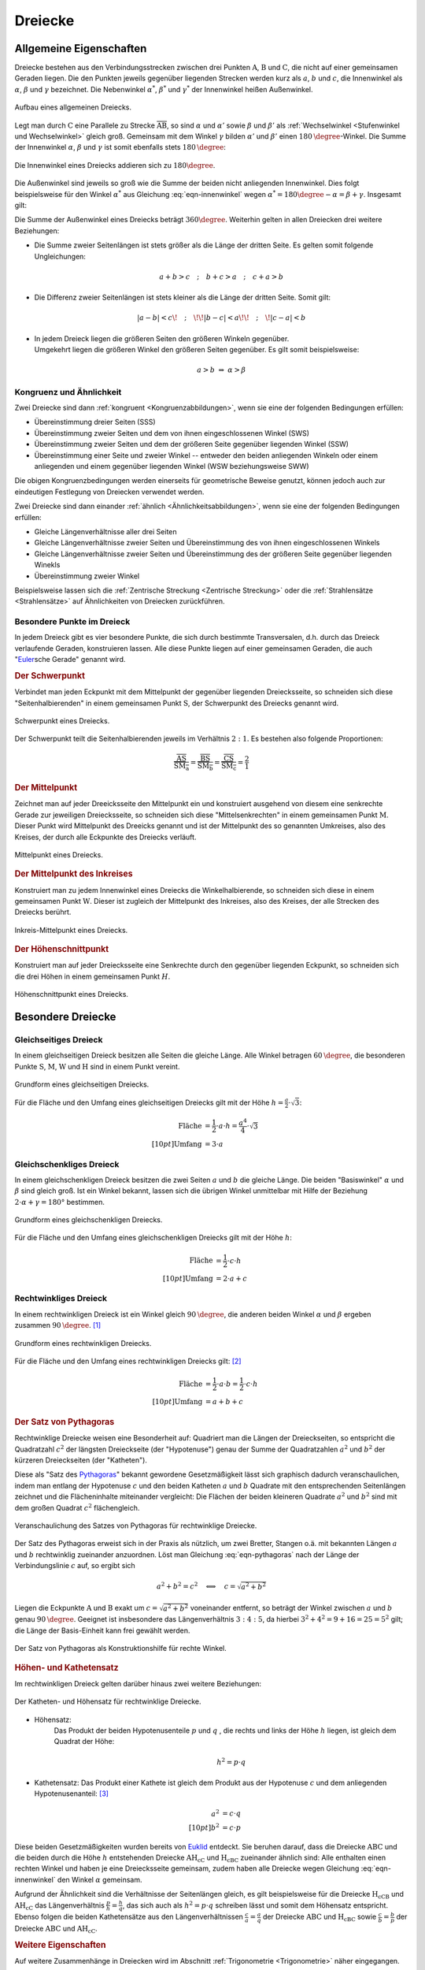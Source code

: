 .. index:: Dreieck
.. _Dreiecke:

Dreiecke
========

.. _Allgemeine Eigenschaften Dreieck:

Allgemeine Eigenschaften
------------------------

Dreiecke bestehen aus den Verbindungsstrecken zwischen drei Punkten
:math:`\mathrm{A}`, :math:`\mathrm{B}` und :math:`\mathrm{C}`, die nicht auf
einer gemeinsamen Geraden liegen. Die den Punkten jeweils gegenüber liegenden
Strecken werden kurz als :math:`a`, :math:`b` und :math:`c`, die Innenwinkel als
:math:`\alpha`, :math:`\beta` und :math:`\gamma` bezeichnet. Die Nebenwinkel
:math:`\alpha ^{*}`, :math:`\beta ^{*}` und :math:`\gamma ^{*}` der Innenwinkel
heißen Außenwinkel.

.. figure:: ../../pics/geometrie/dreieck-allgemein.png
    :width: 40%
    :align: center
    :name: fig-dreieck-allgemein
    :alt:  fig-dreieck-allgemein

    Aufbau eines allgemeinen Dreiecks.

    .. only:: html

        :download:`SVG: Allgemeines Dreieck
        <../../pics/geometrie/dreieck-allgemein.svg>`

Legt man durch :math:`\mathrm{C}` eine Parallele zu Strecke
:math:`\overline{\mathrm{AB}}`, so sind :math:`\alpha` und :math:`\alpha'` sowie
:math:`\beta` und :math:`\beta'` als :ref:`Wechselwinkel <Stufenwinkel und
Wechselwinkel>` gleich groß. Gemeinsam mit dem Winkel :math:`\gamma` bilden
:math:`\alpha'` und :math:`\beta'` einen :math:`\unit[180]{\degree}`-Winkel. Die
Summe der Innenwinkel :math:`\alpha`, :math:`\beta` und :math:`\gamma` ist somit
ebenfalls stets :math:`\unit[180]{\degree}`:

.. math::
    :label: eqn-innenwinkel

    \alpha + \beta + \gamma = \unit[180]{\degree}

.. figure:: ../../pics/geometrie/dreieck-innenwinkel.png
    :width: 40%
    :align: center
    :name: fig-dreieck-innenwinkel
    :alt:  fig-dreieck-innenwinkel

    Die Innenwinkel eines Dreiecks addieren sich zu :math:`180\degree`.

    .. only:: html

        :download:`SVG: Innenwinkel eines Dreiecks
        <../../pics/geometrie/dreieck-innenwinkel.svg>`

Die Außenwinkel sind jeweils so groß wie die Summe der beiden nicht anliegenden
Innenwinkel. Dies folgt beispielsweise für den Winkel :math:`\alpha ^{*}` aus
Gleichung :eq:`eqn-innenwinkel` wegen :math:`\alpha ^{*}  = 180\degree - \alpha =
\beta + \gamma`. Insgesamt gilt:


.. math::
    :label: eqn-aussenwinkel

    \alpha ^* = \beta + \gamma \\
    \beta ^* = \gamma + \alpha \\
    \gamma ^* = \alpha + \beta \\

Die Summe der Außenwinkel eines Dreiecks beträgt :math:`360 \degree`.
Weiterhin gelten in allen Dreiecken drei weitere Beziehungen:

* Die Summe zweier Seitenlängen ist stets größer als die Länge der dritten
  Seite. Es gelten somit folgende Ungleichungen:

  .. math::

      a + b > c \quad ; \quad b + c > a \quad ; \quad c + a > b

* Die Differenz zweier Seitenlängen ist stets kleiner als die Länge der
  dritten Seite. Somit gilt:

  .. math::

      | a - b | < c \!\quad ; \quad\!\! | b - c | < a \!\!\quad ; \quad\! | c -
      a | < b


* | In jedem Dreieck liegen die größeren Seiten den größeren Winkeln gegenüber.
  | Umgekehrt liegen die größeren Winkel den größeren Seiten gegenüber. Es gilt
    somit beispielsweise:

  .. math::

      a > b \; \Rightarrow \; \alpha > \beta


.. index:: Kongruenz; von Dreiecken, Ähnlichkeit; von Dreiecken

.. _Kongruenz und Ähnlichkeit:

Kongruenz und Ähnlichkeit
^^^^^^^^^^^^^^^^^^^^^^^^^

Zwei Dreiecke sind dann :ref:`kongruent <Kongruenzabbildungen>`, wenn sie eine
der folgenden Bedingungen erfüllen:

* Übereinstimmung dreier Seiten (SSS)
* Übereinstimmung zweier Seiten und dem von ihnen eingeschlossenen Winkel (SWS)
* Übereinstimmung zweier Seiten und dem der größeren Seite gegenüber
  liegenden Winkel (SSW)
* Übereinstimmung einer Seite und zweier Winkel -- entweder den beiden
  anliegenden Winkeln oder einem anliegenden und einem gegenüber liegenden
  Winkel (WSW beziehungsweise SWW)

Die obigen Kongruenzbedingungen werden einerseits für geometrische Beweise
genutzt, können jedoch auch zur eindeutigen Festlegung von Dreiecken verwendet
werden.

Zwei Dreiecke sind dann einander :ref:`ähnlich <Ähnlichkeitsabbildungen>`, wenn
sie eine der folgenden Bedingungen erfüllen:

* Gleiche Längenverhältnisse aller drei Seiten
* Gleiche Längenverhältnisse zweier Seiten und Übereinstimmung des von ihnen
  eingeschlossenen Winkels
* Gleiche Längenverhältnisse zweier Seiten und Übereinstimmung des der
  größeren Seite gegenüber liegenden Winekls
* Übereinstimmung zweier Winkel

Beispielsweise lassen sich die :ref:`Zentrische Streckung <Zentrische
Streckung>` oder die :ref:`Strahlensätze <Strahlensätze>` auf Ähnlichkeiten von
Dreiecken zurückführen.


.. _Besondere Punkte im Dreieck:

Besondere Punkte im Dreieck
^^^^^^^^^^^^^^^^^^^^^^^^^^^

In jedem Dreieck gibt es vier besondere Punkte, die sich durch bestimmte
Transversalen, d.h. durch das Dreieck verlaufende Geraden, konstruieren lassen.
Alle diese Punkte liegen auf einer gemeinsamen Geraden, die auch
"`Euler <https://de.wikipedia.org/wiki/Leonhard_Euler>`_\ sche Gerade"
genannt wird.


.. index:: Dreieck; Schwerpunkt
.. _Schwerpunkt:

.. rubric:: Der Schwerpunkt

Verbindet man jeden Eckpunkt mit dem Mittelpunkt der gegenüber liegenden
Dreiecksseite, so schneiden sich diese "Seitenhalbierenden" in einem gemeinsamen
Punkt :math:`\mathrm{S}`, der Schwerpunkt des Dreiecks genannt wird.

.. figure:: ../../pics/geometrie/dreieck-schwerpunkt.png
    :width: 30%
    :align: center
    :name: fig-dreieck-schwerpunkt
    :alt:  fig-dreieck-schwerpunkt

    Schwerpunkt eines Dreiecks.

    .. only:: html

        :download:`SVG: Schwerpunkt eines Dreieck
        <../../pics/geometrie/dreieck-schwerpunkt.svg>`

Der Schwerpunkt teilt die Seitenhalbierenden jeweils im Verhältnis :math:`2:1`.
Es bestehen also folgende Proportionen:

.. math::

    \frac{\overline{\mathrm{AS}}}{\overline{\mathrm{SM_a}}} =
    \frac{\overline{\mathrm{BS}}}{\overline{\mathrm{SM_b}}} =
    \frac{\overline{\mathrm{CS}}}{\overline{\mathrm{SM_c}}} = \frac{2}{1}


.. index:: Mittelpunkt
.. _Mittelpunkt:

.. rubric:: Der Mittelpunkt

Zeichnet man auf jeder Dreeicksseite den Mittelpunkt ein und konstruiert
ausgehend von diesem eine senkrechte Gerade zur jeweiligen Dreiecksseite, so
schneiden sich diese "Mittelsenkrechten" in einem gemeinsamen Punkt
:math:`\mathrm{M}`. Dieser Punkt wird Mittelpunkt des Dreeicks genannt und ist der
Mittelpunkt des so genannten Umkreises, also des Kreises, der durch alle
Eckpunkte des Dreiecks verläuft.

.. figure:: ../../pics/geometrie/dreieck-mittelpunkt.png
    :width: 30%
    :align: center
    :name: fig-dreieck-mittelpunkt
    :alt:  fig-dreieck-mittelpunkt

    Mittelpunkt eines Dreiecks.

    .. only:: html

        :download:`SVG: Mittelpunkt eines Dreieck
        <../../pics/geometrie/dreieck-mittelpunkt.svg>`


.. _Mittelpunkt des Inkreises:

.. rubric:: Der Mittelpunkt des Inkreises

Konstruiert man zu jedem Innenwinkel eines Dreiecks die Winkelhalbierende, so
schneiden sich diese in einem gemeinsamen Punkt :math:`\mathrm{W}`. Dieser ist
zugleich der Mittelpunkt des Inkreises, also des Kreises, der alle Strecken des
Dreiecks berührt.

.. figure:: ../../pics/geometrie/dreieck-mittelpunkt-inkreis.png
    :width: 30%
    :align: center
    :name: fig-dreieck-mittelpunkt-inkreis
    :alt:  fig-dreieck-mittelpunkt-inkreis

    Inkreis-Mittelpunkt eines Dreiecks.

    .. only:: html

        :download:`SVG: Inkreis-Mittelpunkt eines Dreieck
        <../../pics/geometrie/dreieck-mittelpunkt-inkreis.svg>`


.. _Höhenschnittpunkt:

.. rubric:: Der Höhenschnittpunkt

Konstruiert man auf jeder Dreiecksseite eine Senkrechte durch den gegenüber
liegenden Eckpunkt, so schneiden sich die drei Höhen in einem gemeinsamen Punkt
:math:`H`.

.. figure:: ../../pics/geometrie/dreieck-hoehenschnittpunkt.png
    :width: 30%
    :align: center
    :name: fig-dreieck-hoehenschnittpunkt
    :alt:  fig-dreieck-hoehenschnittpunkt

    Höhenschnittpunkt eines Dreiecks.

    .. only:: html

        :download:`SVG: Höhenschnittpunkt eines Dreieck
        <../../pics/geometrie/dreieck-hoehenschnittpunkt.svg>`


Besondere Dreiecke
------------------

.. index:: Dreieck; gleichseitig
.. _Gleichseitiges Dreieck:

Gleichseitiges Dreieck
^^^^^^^^^^^^^^^^^^^^^^

In einem gleichseitigen Dreieck besitzen alle Seiten die gleiche Länge. Alle
Winkel betragen :math:`\unit[60]{\degree}`, die besonderen Punkte
:math:`\mathrm{S}`, :math:`\mathrm{M}`, :math:`\mathrm{W}` und
:math:`\mathrm{H}` sind in einem Punkt vereint.


.. figure:: ../../pics/geometrie/dreieck-gleichseitig.png
    :width: 40%
    :align: center
    :name: fig-dreieck-gleichseitig
    :alt:  fig-dreieck-gleichseitig

    Grundform eines gleichseitigen Dreiecks.

    .. only:: html

        :download:`SVG: Gleichseitiges Dreieck
        <../../pics/geometrie/dreieck-gleichseitig.svg>`

Für die Fläche und den Umfang eines gleichseitigen Dreiecks gilt mit der Höhe
:math:`h = \frac{a}{2} \cdot \sqrt{3}`:

.. math::

    \text{Fl\"ache} &= \frac{1}{2} \cdot a \cdot h = \frac{a^4}{4} \cdot
    \sqrt{3}  \\[10pt]
    \text{Umfang} &= 3 \cdot a


.. index:: Dreieck; gleichschenklig
.. _Gleichschenkliges Dreieck:

Gleichschenkliges Dreieck
^^^^^^^^^^^^^^^^^^^^^^^^^

In einem gleichschenkligen Dreieck besitzen die zwei Seiten :math:`a` und
:math:`b` die gleiche Länge. Die beiden "Basiswinkel" :math:`\alpha` und
:math:`\beta` sind gleich groß. Ist ein Winkel bekannt, lassen sich die übrigen
Winkel unmittelbar mit Hilfe der Beziehung :math:`2 \cdot \alpha + \gamma = 180°`
bestimmen.

.. figure:: ../../pics/geometrie/dreieck-gleichschenklig.png
    :width: 40%
    :align: center
    :name: fig-dreieck-gleichschenklig
    :alt:  fig-dreieck-gleichschenklig

    Grundform eines gleichschenkligen Dreiecks.

    .. only:: html

        :download:`SVG: Gleichschenkliges Dreieck
        <../../pics/geometrie/dreieck-gleichschenklig.svg>`

Für die Fläche und den Umfang eines gleichschenkligen Dreiecks gilt mit der Höhe
:math:`h`:

.. math::

    \text{Fl\"ache} &= \frac{1}{2} \cdot c \cdot h \\[10pt]
    \text{Umfang} &= 2 \cdot a + c


.. index:: Dreieck; rechtwinklig
.. _Rechtwinkliges Dreieck:

Rechtwinkliges Dreieck
^^^^^^^^^^^^^^^^^^^^^^

In einem rechtwinkligen Dreieck ist ein Winkel gleich
:math:`\unit[90]{\degree}`, die anderen beiden Winkel :math:`\alpha` und
:math:`\beta` ergeben zusammen :math:`\unit[90]{\degree}`. [#]_

.. figure:: ../../pics/geometrie/dreieck-rechtwinklig.png
    :width: 40%
    :align: center
    :name: fig-dreieck-rechtwinklig
    :alt:  fig-dreieck-rechtwinklig

    Grundform eines rechtwinkligen Dreiecks.

    .. only:: html

        :download:`SVG: Rechtwinkliges Dreieck
        <../../pics/geometrie/dreieck-rechtwinklig.svg>`

Für die Fläche und den Umfang eines rechtwinkligen Dreiecks gilt: [#]_

.. math::

    \text{Fl\"ache} &= \frac{1}{2} \cdot a \cdot b = \frac{1}{2} \cdot c \cdot h
    \\[10pt]
    \text{Umfang} &= a + b + c


.. index:: Satz von Pythagoras
.. _Satz von Pythagoras:

.. rubric:: Der Satz von Pythagoras

Rechtwinklige Dreiecke weisen eine Besonderheit auf: Quadriert man die Längen
der Dreieckseiten, so entspricht die Quadratzahl :math:`c^2` der längsten
Dreieckseite (der "Hypotenuse") genau der Summe der Quadratzahlen :math:`a^2`
und :math:`b^2` der kürzeren Dreieckseiten (der "Katheten").

.. math::
    :label: eqn-pythagoras

    a^2 + b^2 = c^2

Diese als "Satz des `Pythagoras <https://de.wikipedia.org/wiki/Pythagoras>`_"
bekannt gewordene Gesetzmäßigkeit lässt sich graphisch dadurch
veranschaulichen, indem man entlang der Hypotenuse :math:`c` und den beiden
Katheten :math:`a` und :math:`b` Quadrate mit den entsprechenden Seitenlängen
zeichnet und die Flächeninhalte miteinander vergleicht: Die Flächen der beiden
kleineren Quadrate :math:`a^2` und :math:`b^2` sind mit dem großen Quadrat
:math:`c^2` flächengleich.

.. figure:: ../../pics/geometrie/dreieck-rechtwinklig-pythagoras.png
    :width: 40%
    :align: center
    :name: fig-dreieck-rechtwinklig-pythagoras
    :alt:  fig-dreieck-rechtwinklig-pythagoras

    Veranschaulichung des Satzes von Pythagoras für rechtwinklige Dreiecke.

    .. only:: html

        :download:`SVG: Der Satz von Pythagoras
        <../../pics/geometrie/dreieck-rechtwinklig-pythagoras.svg>`

Der Satz des Pythagoras erweist sich in der Praxis als nützlich, um
zwei Bretter, Stangen o.ä. mit bekannten Längen :math:`a` und :math:`b`
rechtwinklig zueinander anzuordnen. Löst man Gleichung :eq:`eqn-pythagoras`
nach der Länge der Verbindungslinie :math:`c` auf, so ergibt sich

.. math::

    a^2 + b^2 = c^2 \quad \Longleftrightarrow \quad c = \sqrt{a^2 + b^2}

Liegen die Eckpunkte :math:`\mathrm{A}` und :math:`\mathrm{B}` exakt um
:math:`c=\sqrt{a^2 + b^2}` voneinander entfernt, so beträgt der Winkel zwischen
:math:`a` und :math:`b` genau :math:`\unit[90]{\degree}`. Geeignet ist
insbesondere das Längenverhältnis :math:`3:4:5`, da hierbei :math:`3^2 + 4^2 = 9
+ 16 = 25 = 5^2` gilt; die Länge der Basis-Einheit kann frei gewählt werden.

.. figure:: ../../pics/geometrie/dreieck-rechtwinklig-pythagoras-konstruktionshilfe.png
    :width: 30%
    :align: center
    :name: fig-dreieck-rechtwinklig-pythagoras-konstruktionshilfe
    :alt:  fig-dreieck-rechtwinklig-pythagoras-konstruktionshilfe

    Der Satz von Pythagoras als Konstruktionshilfe für rechte Winkel.

    .. only:: html

        :download:`SVG: Der Satz von Pythagoras (Konstruktionshilfe)
        <../../pics/geometrie/dreieck-rechtwinklig-pythagoras-konstruktionshilfe.svg>`


.. index:: Satz von Pythagoras; Höhen- und Kathetensatz
.. _Höhen- und Kathetensatz:

.. rubric:: Höhen- und Kathetensatz

Im rechtwinkligen Dreieck gelten darüber hinaus zwei weitere Beziehungen:

.. figure:: ../../pics/geometrie/dreieck-rechtwinklig-hoehensatz-kathetensatz.png
    :width: 40%
    :align: center
    :name: fig-dreieck-rechtwinklig-hohensatz-kathetensatz
    :alt:  fig-dreieck-rechtwinklig-hohensatz-kathetensatz

    Der Katheten- und Höhensatz für rechtwinklige Dreiecke.

    .. only:: html

        :download:`SVG: Höhen- und Kathetensatz
        <../../pics/geometrie/dreieck-rechtwinklig-hoehensatz-kathetensatz.svg>`

* Höhensatz:
    Das Produkt der beiden Hypotenusenteile :math:`p` und :math:`q` , die
    rechts und links der Höhe :math:`h` liegen, ist gleich dem Quadrat der
    Höhe:

    .. math::

        h^2 = p \cdot q

* Kathetensatz:
  Das Produkt einer Kathete ist gleich dem Produkt aus der Hypotenuse :math:`c`
  und dem anliegenden Hypotenusenanteil: [#]_

    .. math::

        a^2 &= c \cdot q \\[10pt]
        b^2 &= c \cdot p

Diese beiden Gesetzmäßigkeiten wurden bereits von `Euklid
<https://de.wikipedia.org/wiki/Euklid>`_ entdeckt. Sie beruhen darauf, dass die
Dreiecke :math:`\mathrm{ABC}` und die beiden durch die Höhe :math:`h` entstehenden
Dreiecke :math:`\mathrm{AH_cC}` und :math:`\mathrm{H_cBC}` zueinander ähnlich sind: Alle
enthalten einen rechten Winkel und haben je eine Dreiecksseite gemeinsam, zudem
haben alle Dreiecke wegen Gleichung :eq:`eqn-innenwinkel` den Winkel
:math:`\alpha` gemeinsam.

Aufgrund der Ähnlichkeit sind die Verhältnisse der Seitenlängen gleich, es gilt
beispielsweise für die Dreiecke :math:`\mathrm{H_cCB}` und :math:`\mathrm{AH_cC}` das
Längenverhältnis :math:`\frac{p}{h} = \frac{h}{q}`, das sich auch als :math:`h^2
= p \cdot q` schreiben lässt und somit dem Höhensatz entspricht. Ebenso folgen
die beiden Kathetensätze aus den Längenverhältnissen :math:`\frac{c}{a} =
\frac{a}{q}` der Dreiecke :math:`\mathrm{ABC}` und :math:`\mathrm{H_cBC}` sowie
:math:`\frac{c}{b} = \frac{b}{p}` der Dreiecke :math:`\mathrm{ABC}` und
:math:`\mathrm{AH_cC}`.


.. rubric:: Weitere Eigenschaften

Auf weitere Zusammenhänge in Dreiecken wird im Abschnitt :ref:`Trigonometrie
<Trigonometrie>` näher eingegangen.

.. raw:: html

    <hr />

.. only:: html

    .. rubric:: Anmerkungen:

.. [#] Gilt :math:`\alpha = \beta = 45°`, so spricht man von einem
    gleichschenklig-rechtwinkligen Dreieck.

.. [#] Da die Seiten :math:`a` und :math:`b` senkrecht aufeinander stehen,
    stellen sie gegenseitig Basislinie und Höhe dar.

.. [#] Der Kathetensatz von Euklid beinhaltet auch den Satz von Pythagoras.
    Addiert man nämlich die beiden Gleichungen :math:`a^2 = c \cdot q` und
    :math:`b^2 = c \cdot p`, so erhält man:

    .. math::

        a^2 + b^2 = c \cdot q + c \cdot p = c \cdot (p + q) = c \cdot c = c^2




